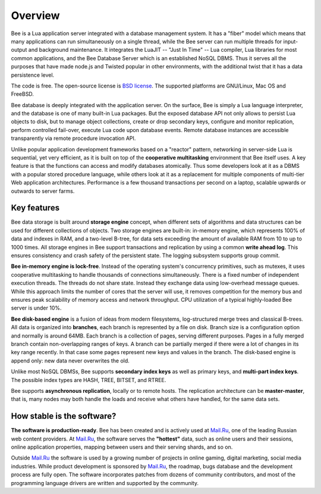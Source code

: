 -------------------------------------------------------------------------------
                             Overview
-------------------------------------------------------------------------------


Bee is a Lua application server integrated with a database management system.
It has a "fiber" model which means that many applications can run simultaneously on
a single thread, while the Bee server can run multiple threads for input-output
and background maintenance. It integrates the LuaJIT -- "Just In Time" -- Lua compiler,
Lua libraries for most common applications, and the Bee Database Server which
is an established NoSQL DBMS. Thus it serves all the purposes that have made node.js
and Twisted popular in other environments, with the additional twist that it has a
data persistence level.

The code is free. The open-source license is `BSD license`_. The supported platforms
are GNU/Linux, Mac OS and FreeBSD.

Bee database is deeply integrated with the application server. On
the surface, Bee is simply a Lua language interpreter, and the database
is one of many built-in Lua packages. But the exposed database API not only 
allows to persist Lua objects to disk, but to manage object collections, create
or drop secondary keys, configure and monitor replication, perform controlled
fail-over, execute Lua code upon database events. 
Remote database instances are accessible transparently via remote
procedure invocation API.

Unlike popular application development frameworks based on a "reactor" pattern,
networking in server-side Lua is sequential, yet very efficient, as it is built
on top of the **cooperative multitasking** environment that Bee itself
uses. A key feature is that the functions can access and modify databases
atomically.  Thus some developers look at it as a DBMS with a popular stored
procedure language, while others look at it as a replacement for multiple
components of multi-tier Web application architectures. Performance is a few
thousand transactions per second on a laptop, scalable upwards or outwards to
server farms.

===============================================================================
                                Key features
===============================================================================

Bee data storage is built around **storage engine** concept, when
different sets of algorithms and data structures can be used for different
collections of objects. Two storage engines are built-in: in-memory engine,
which represents 100% of data and indexes in RAM, and a two-level B-tree,
for data sets exceeding the amount of available RAM from 10 to up to 1000
times. All storage engines in Bee support transactions and
replication by using a common **write ahead log**. This ensures consistency
and crash safety of the persistent state. The logging subsystem supports
group commit.

**Bee in-memory engine is lock-free**. Instead of the operating system's
concurrency primitives, such as mutexes, it uses cooperative multitasking to
handle thousands of connections simultaneously. There is a fixed number of
independent execution threads. The threads do not share state. Instead they
exchange data using low-overhead message queues. While this approach limits the
number of cores that the server will use, it removes competition for the memory
bus and ensures peak scalability of memory access and network throughput. CPU
utilization of a typical highly-loaded Bee server is under 10%.

**Bee disk-based engine** is a fusion of ideas from modern filesystems, 
log-structured merge trees and classical B-trees. All data is organized
into **branches**, each branch is represented by a file on disk. Branch 
size is a configuration option and normally is around 64MB. Each 
branch is a collection of pages, serving different purposes. Pages 
in a fully merged branch contain non-overlapping ranges of keys. A branch
can be partially merged if there were a lot of changes in its key range
recently. In that case some pages represent new keys and values in the
branch. The disk-based engine is append only: new data never overwrites
the old.

Unlike most NoSQL DBMSs, Bee supports **secondary index keys** as well as
primary keys, and **multi-part index keys**. The possible index types are HASH,
TREE, BITSET, and RTREE.

Bee supports **asynchronous replication**, locally or to remote hosts. 
The replication architecture can be **master-master**, that is, many nodes may
both handle the loads and receive what others have handled, for the same data
sets.

===============================================================================
                       How stable is the software?
===============================================================================

**The software is production-ready**. Bee has been created and is actively
used at `Mail.Ru`_, one of the leading Russian web content providers. At `Mail.Ru`_,
the software serves the **"hottest"** data, such as online users and their
sessions, online application properties, mapping between users and their
serving shards, and so on.

Outside `Mail.Ru`_ the software is used by a growing number of projects in online
gaming, digital marketing, social media industries. While product development
is sponsored by `Mail.Ru`_, the roadmap, bugs database and the development process
are fully open. The software incorporates patches from dozens of community
contributors, and most of the programming language drivers are written and
supported by the community.

.. _BSD license: http://www.gnu.org/licenses/license-list.html#ModifiedBSD
.. _Mail.Ru: http://api.mail.ru
